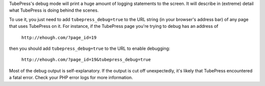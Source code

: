 TubePress's debug mode will print a huge amount of logging statements to the screen. It will describe in (extreme)
detail what TubePress is doing behind the scenes.

.. image:: ../_shared/troubleshooting/images/debugging_mode.png

To use it, you just need to add ``tubepress_debug=true`` to the URL string (in your browser's address bar) of any
page that uses TubePress on it. For instance, if the TubePress page you're trying to debug has an address of

  ``http://ehough.com/?page_id=19``

then you should add ``tubepress_debug=true`` to the URL to enable debugging:

 ``http://ehough.com/?page_id=19&tubepress_debug=true``

Most of the debug output is self-explanatory. If the output is cut off unexpectedly, it's likely that TubePress
encountered a fatal error. Check your PHP error logs for more information.